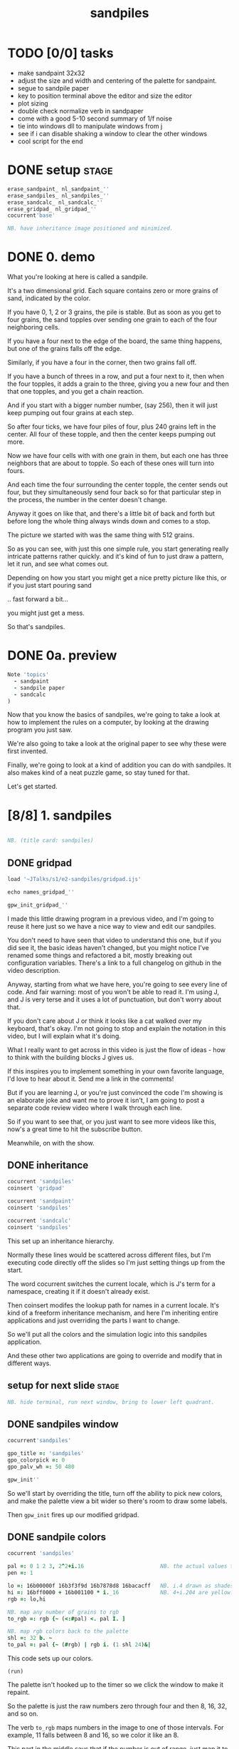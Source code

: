 #+title: sandpiles

* TODO [0/0] tasks
- make sandpaint 32x32
- adjust the size and width and centering of the palette for sandpaint.
- segue to sandpile paper
- key to position terminal above the editor and size the editor
- plot sizing
- double check normalize verb in sandpaper
- come with a good 5-10 second summary of 1/f noise
- tie into windows dll to manipulate windows from j
- see if i can disable shaking a window to clear the other windows
- cool script for the end

* DONE setup                                                    :stage:
#+begin_src j
erase_sandpaint_ nl_sandpaint_''
erase_sandpiles_ nl_sandpiles_''
erase_sandcalc_ nl_sandcalc_''
erase_gridpad_ nl_gridpad_''
cocurrent'base'

NB. have inheritance image positioned and minimized.
#+end_src

* DONE 0. demo
# on stage: the 512 grain-in-the-center sandpile, copied to buffer.
# pen =: 1, grid off, timer off, focus in window!
What you're looking at here is called a sandpile.
# toggle grid
It's a two dimensional grid.
Each square contains zero or more grains of sand, indicated by the color.

# start drawing
If you have 0, 1, 2 or 3 grains, the pile is stable.
But as soon as you get to four grains, the sand topples over
sending one grain to each of the four neighboring cells.

# draw by the edge
If you have a four next to the edge of the board,
the same thing happens,
but one of the grains falls off the edge.
# .. and corner
Similarly, if you have a four in the corner, then two grains fall off.

# draw line of 3 at bottom
If you have a bunch of threes in a row,
and put a four next to it,
then when the four topples,
it adds a grain to the three,
giving you a new four
and then that one topples,
and you get a chain reaction.
# put mouse in center and press z to clear screen
And if you start with a bigger number number, (say 256),
then it will just keep pumping out four grains at each step.

# space a few times until zthe four neighbors pile up
So after four ticks, we have four piles of four, plus 240 grains left in the center.
All four of these topple,
and then the center keeps pumping out more.
# step until we get the diagonals
Now we have four cells with with one grain in them,
but each one has three neighbors that are about to topple.
So each of these ones will turn into fours.
# step
And each time the four surrounding the center topple,
the center sends out four,
but they simultaneously send four back
so for that particular step in the process,
the number in the center doesn't change.
# press 4

Anyway it goes on like that, and there's a little bit of back and forth
but before long the whole thing always winds down and comes to a stop.
# (fast forward)

The picture we started with was the same thing with 512 grains.

So as you can see, with just this one simple rule,
you start generating really intricate patterns rather quickly.
and it's kind of fun to just draw a pattern,
let it run, and see what comes out.

Depending on how you start you might get a nice pretty picture like this,
or if you just start pouring sand
# speed 3, then draw with pen 64
.. fast forward a bit...
# (fast forward)
you might just get a mess.

So that's sandpiles.

* DONE 0a. preview
#+begin_src j
Note 'topics'
  - sandpaint
  - sandpile paper
  - sandcalc
)
#+end_src

Now that you know the basics of sandpiles,
we're going to take a look at how to implement
the rules on a computer, by looking at the
drawing program you just saw.

We're also going to take a look at the original
paper to see why these were first invented.

Finally, we're going to look at a kind of
addition you can do with sandpiles. It also
makes kind of a neat puzzle game,
so stay tuned for that.

Let's get started.

* [8/8] 1. sandpiles
#+begin_src j

NB. (title card: sandpiles)

#+end_src
** DONE gridpad
#+begin_src j
load '~JTalks/s1/e2-sandpiles/gridpad.ijs'

echo names_gridpad_''

gpw_init_gridpad_''
#+end_src

I made this little drawing program in a previous video,
and I'm going to reuse it here just so we have a nice
way to view and edit our sandpiles.

You don't need to have seen that video to understand
this one, but if you did see it, the basic ideas haven't
changed, but you might notice I've renamed some things
and refactored a bit, mostly breaking out configuration
variables. There's a link to a full changelog on github
in the video description.

Anyway, starting from what we have here, you're going to
see every line of code. And fair warning: most of you won't
be able to read it. I'm using J, and J is very terse and
it uses a lot of punctuation, but don't worry about that.

If you don't care about J or think it looks like a cat
walked over my keyboard, that's okay. I'm not going to
stop and explain the notation in this video, but I will
explain what it's doing.

What I really want to get across in this video is just
the flow of ideas - how to think with the building
blocks J gives us.

If this inspires you to implement something in your own
favorite language, I'd love to hear about it. Send me
a link in the comments!

But if you are learning J, or you're just convinced the
code I'm showing is an elaborate joke and want me to prove
it isn't, I am going to post a separate code review video
where I walk through each line.

So if you want to see that, or you just want to see more
videos like this, now's a great time to hit the subscribe button.

Meanwhile, on with the show.

** DONE inheritance
#+begin_src j
cocurrent 'sandpiles'
coinsert 'gridpad'

cocurrent 'sandpaint'
coinsert 'sandpiles'

cocurrent 'sandcalc'
coinsert 'sandpiles'
#+end_src

This set up an inheritance hierarchy.

Normally these lines would be scattered across different files,
but I'm executing code directly off the slides so I'm just setting
things up from the start.

The word cocurrent switches the current locale, which is J's
term for a namespace, creating it if it doesn't already exist.

Then coinsert modifes the lookup path for names in a current locale.
It's kind of a freeform inheritance mechanism, and here I'm inheriting
entire applications and just overriding the parts I want to change.

So we'll put all the colors and the simulation logic into
this sandpiles application.

And these other two applications are going
to override and modify that in different ways.

** setup for next slide                                        :stage:
#+begin_src j
NB. hide terminal, run next window, bring to lower left quadrant.

#+end_src
** DONE sandpiles window
#+begin_src j
cocurrent'sandpiles'

gpo_title =: 'sandpiles'
gpo_colorpick =: 0
gpo_palv_wh =: 50 480

gpw_init''
#+end_src

So we'll start by overriding the title,
turn off the ability to pick new colors,
and make the palette view a bit wider
so there's room to draw some labels.

Then =gpw_init= fires up our modified gridpad.

** DONE sandpile colors
#+begin_src j
cocurrent 'sandpiles'

pal =: 0 1 2 3, 2^2+i.16                        NB. the actual values to draw
pen =: 1

lo =: 16b00000f 16b3f3f9d 16b7878d8 16bacacff   NB. i.4 drawn as shades of blue
hi =: 16bff0000 + 16b001100 * i._16             NB. 4+i.204 are yellow..red
rgb =: lo,hi

NB. map any number of grains to rgb
to_rgb =: rgb {~ (<:#pal) <. pal I. ]

NB. map rgb colors back to the palette
shl =: 32 b. ~
to_pal =: pal {~ (#rgb) | rgb i. (1 shl 24)&|

#+end_src

This code sets up our colors.
: (run)
The palette isn't hooked up to the timer
so we click the window to make it repaint.

So the palette is just the raw numbers zero through four
and then 8, 16, 32, and so on.

The verb =to_rgb= maps numbers in the image
to one of those intervals.
For example, 11 falls between 8 and 16,
so we color it like an 8.

This part in the middle says that if the number is out of range, just
map it to the last entry.

Also, if you open a PNG file in here, =to_pal=
strips out the alpha channel then maps these exact colors
to those exact numbers. The part in the middle on this one
says map any other color to zero.

Again, if you want to know what all the symbols mean check
out the code review video. But for now, we have our colors,
so let's move on.

** DONE palette labels
#+begin_src j
cocurrent 'sandpiles'

gpw_palv_paint =: verb define
  gpw_palv_paint0''                              NB. call original

  NB. draw text labels over the colors:
  glfont 'consolas 8'
  glpen 1 [ glbrush glrgb 0 0 0
  gltextcolor glrgb 255 255 255
  h =. {: palv_cellsize''
  for_n. pal do. i =. n_index
    if. i < 16 do. text =. ": n else. text =. '2^',":i-2 end.
    xx =. 25 - -: ww =.(8*#text)   NB. center text horizontally
    yy =. <.h*i+0.275              NB. vertically
    glrect xx, yy, (ww+1), 14
    gltextxy (2+xx),yy
    gltext text
  end.
)
#+end_src

This is the paint event handler for the palette view.

: run and click

It calls the original handler from gridpad,
and then does an expliict loop through the palette to draw labels.

** DONE approaching the rules
#+begin_src j
cocurrent 'sandpiles'

gpw_char =: verb define  NB. key handler for imgv and palv controls.
  select. {. sysdata     NB. 'wasd' is ',aoe' on a dvorak keyboard :)
    case. '>' do. render img =: img > 3           NB. greater than 3
    case. ',' do. render img =: }. img , 0        NB. move up
    case. 'o' do. render img =: }: 0 , img        NB. move down
    case. 'a' do. render img =: }."1   img ,. 0   NB. move left
    case. 'e' do. render img =: }:"1 ] 0 ,. img   NB. move right
  end.
)
#+end_src

And now we get to the fun stuff.

So this is the keyboard handler. I'm using it to define
some keyboard shortcuts to help you visualize the steps
of the sandpile simulation.

Let's say we have some arbitrary sandpile

: open face.png

... and we need to decide what's going to happen next in our simulation.

The rule is that any cell with 3 grains or fewer is stable,
so we only care about values greater than 3. So in this image,
all we want are the eyes and mouth and these little antennas
on top, and this border.

To isolate those, we can just compare the whole image to the number three.
The basic comparision operators in J work on individual items, so
we wind up with a rank 2 array of zeros and ones.

So now this image represents one grain of sand for each cell that's going to topple.
We just need to make a copy of this array shifted over one cell in each of the four directions.

That's what these other four lines do.

# show it

So a rank two array is basically a list of rows.
So to shift the image up, we add a row of zeros at the bottom and then chop off the first row.

To shift down, we add a row of zeros to the start and cut off the bottom row.

Left and right work the same way, but they operate at the row level, or rank 1.

We lost some sand along the way here because it fell off the edge. We need to
make a fresh copy before we nudge in each direction so we don't lose it.

But then all way have to do is take our four shifted copies and add them to the
original image, and then subtract four to remove them from the center.

** DONE settle
#+begin_src j
cocurrent 'sandpiles'

settle =: monad define          NB. settle sandpiles with entries > 3
  gt =. y > 3
  up =. }.   gt ,  0            NB. shift in each of the 4 directions
  dn =. }:    0 ,  gt           NB. (filling in with 0 rather than wrapping)
  lf =. }."1 gt ,. 0
  rt =. }:"1 ]0 ,. gt
  cn =. _4 * gt                 NB. the 4 we subtract from the center
  y + up + dn + lf + rt + cn
)

update =: verb define
  img =: settle img
)
#+end_src

So here's what that looks like.

It's exactly what we just said, where y is the original image,
gt is the fresh copy we start with each time,
and we shift it up down left and right.
Then cn just multiplies it negative four.

Then result is all of that added back to the original image.

Then this update method is gridpad's hook to perform our animation,
so once I run this,
I can draw with sand and it topples in real time.

Okay, so that's the beginner way to write this in J.

If you're disappointed that this is too readable and easy to understand
and you were hoping for something more exotic to impress your friends
and terrify your enemies then I have just the thing for you.

* DONE 1a. code golf
#+begin_src j
NB. (title card: code golf)
#+end_src
** DONE golfed sandpile sim
#+begin_src j
load'viewmat'

f=:_1 1|.!.0"0 _]
s=:(++/@(_4&*,f,f&.(|:"2))@(3&<))^:_

viewmat s 50 50$4
#+end_src

Here is a complete standalone J program
that fills a 50 by 50 grid with the number four,
runs the sandpile simulation until it stops,
and outputs the results.

** DONE golfed sandpile sim (with color)
#+begin_src j
load'viewmat'

f=:_1 1|.!.0"0 _]
s=:(++/@(_4&*,f,f&.(|:"2))@(3&<))^:_

NB. was:     viewmat s 50 50$4
'rgb' viewmat to_rgb s 50 50$4
#+end_src

If you want our color scheme you can borrow =to_rgb=.

# run it

Btw, the title here says "golfed"...
Code golf is a game programmers play where you try to
express an idea in as few characters as possible, and
J is a favorite language among code golfers.

Actually, this is the shortest version of the sandpile
simulation I could think of, but it's also pretty much
the natural way to write it in J - at least for me.

The only thing I did to golf it was to remove
all the extra spaces.

Now if you have any interest at all in J, I encourage
you to download J and try this for yourself, and then
see if you can figure out how it works.

If you're realy brave, maybe you can come up with an
even shorter way to write it.

And again, I'll explain the entire line character by
character in the code review.

Meanwhile, back to our program.

* DONE 2. sandpaint
#+begin_src j
NB. (title card: sandpaint)
#+end_src
** DONE sandpaint window
#+begin_src j
cocurrent 'sandpaint'

img =: 32 32 $ 0

gpo_title =: 'sandpaint'
gpo_timer =: 500
gpo_palv_wh =: 50 800
gpo_imgv_wh =: 800 800
gpo_gridrgb =: 0 0 0

gpw_init''

NB. move it on-camera:
wd 'pmove 900 100 0 0'
#+end_src

So here's the main code for sandpaint.
It just sets the window title and timer speed,
changes the size of the controls.

** DONE time control
#+begin_src j
cocurrent 'sandpaint'

gpw_char =: verb define
  time_keys''
)

time_keys =: verb define
  select. {. sysdata
    case. ' ' do. gpw_timer [ wd'ptimer 0'          NB. space = single step
    case. '1' do. wd'ptimer 1000'                   NB. 1 = pretty slow
    case. '2' do. wd'ptimer 500'                    NB. ...
    case. '3' do. wd'ptimer 100'
    case. '4' do. wd'ptimer 50'
    case. '5' do. wd'ptimer 25'                     NB. ...
    case. '9' do. wd'ptimer 1'                      NB. 9 = fast as possible
    case. '0' do. wd'ptimer 0'                      NB. 0 = stop
  end.
)
#+end_src

Here's a first pass at the keyboard handler.

The event handler name is windowname underscore timer so
setting ptimer 0 and then calling =gpw_timer= lets us fake
a timer event every time we press space.

The rest of these just run the clock at various speeds from
once a second when you press one, all the way up to once a
millisecond (or really just as fast as it can go)
when you press 9, and then zero stops it completely.

That's almost it for sandpaint. All that's left is to add a
few more shortcuts when we look at the original sandpile
paper. So let's do some science.

* DONE 3. sandpaper
#+begin_src j

NB. (title card: sandpaper)

cocurrent 'sandpaint'
wd'psel ',(":gpw_hwnd),'; ptimer 0'
pen =: 4
#+end_src
** DONE intro text (talking head cam)

There have been a number of papers written about
the mathematical properties of sandpiles,
but it was actually a physics paper that introduced
them to the world.

# show the paper
The paper was _Self Organized Criticality: An Explanation of 1/f Noise_,
by Per Bak, Chao Tang, and Kurt Wiesenfeld, and it  appeared
in the July 1987 issue of Physical Review Letters.

# show scholarpedia charts
So 1/f noise (or pink noise) is the name for a phenomenon
that crops up in all sorts of seemingly unrelated fields,
from the level of rivers, to heart rates,
to fluctuations in electrical components.

1/f noise was first identified in vaccuum tubes in 1925.
But, it was Benoit Mandelbrot who pointed out how widespread
it was in nature, and his book, _The Fractal Geometry of Nature_,
which was published five years before the sandpile paper,
seems to have helped popularize the concept.

This best explanation I could find for what makes
1/f noise interesting actually comes from Mandelbrot
by way of Martin Gardner:

#+begin_quote text
These deep notions [of spectral density and
autocorrelation]... are technical and hard
to understand.

[... Mandelbrot] has suggested a way of avoiding them here:

Let the tape of a sound be played faster or slower
than normal. One expects the character of the sound
to change considerably. A violin, for example,
no longer sounds like a violin. There is a
special class of sounds, however, that behave
quite differently. If you play a recording of
such a sound at a different speed, you only have
to adjust the volume to make it sound exactly
as before. Mandelbrot calls such sounds
"scaling noises".
#+end_quote

# show white/pink/brown chart
Gardner goes on to give three examples of such scaling noises:
white noise, where each value is completely random,
brown noise, where the value simply moves up or down at each tick,
and pink noise, is somewhere in between.

In particular, the spectral density of the noise is what
you'd see on your stereo's graphic equalizer if you tried
playing these patterns as sound waves.

Well, assuming your graphic equalizer made log-log plots.
Otherwise they look like this:

#+begin_src j
load'plot'
'keypos top right;key 1/f^0 1/f^1 1/f^2' plot % (0 1 2) ^~/ 1+i.10
#+end_src

If you look at these exponents, it's clear that in some sense,
1/f noise is halfway between white and brown noise.

The mystery is why would this somewhat random but self-similiar
scaling pattern crop up in so many places in nature?
What sort of physical mechanism would cause that?

And that's where sandpiles come in.

Now, I'm not going to pretend to fully understand this paper.
To be honest, I don't have a terribly advanced background in
math and science, and it was a difficult read for me, so
I can't guarantee that everything I say here is accurate,
but I'll do my best.

** DONE the sandpaper experiment
#+begin_src j
cocurrent 'sandpaint'

copy =: img

gpw_char =: verb define
  time_keys''
  NB. "Self-organized criticality: an explanation of 1/f noise"
  NB. Per Bak, Chao Tang, and Kurt Wiesenfeld
  select. {. sysdata
    case. 'u' do. render img =: 1 1 $ 0            NB. unit sandpile
    case. '7' do. render img =: 1 1 $ 7 + 4*20     NB. four score and 7
    case. '@' do. render img =: 32 32 $ 2          NB. @ = all 2
    case. '#' do. render img =: 32 32 $ 3          NB. # = all 3
    case. '$' do. render img =: 63 63 $ 4          NB. $ = all 4
    case. 'r' do. render img =: ? 32 32 $ 4        NB. r = random grid
    case. 'R' do. render img =: 4 + ? 100 100 $ 4  NB. R = big random grid
    case. 'f' do. render img =: settle^:_ img      NB. f = fast forward
    case. 'c' do. copy =: img                      NB. c = copy
    case. 'x' do. render 'img copy' =: copy;img    NB. x = swap
    case. '?' do. viewmat copy ~: img              NB. ? = show diff
  end.
)
#+end_src

The first part of the paper is an argument about connected systems in general. They give the example of how forces propagate through an array of pendula connected by springs. But the one dimensional case isn't
terribly interesting - the energy just moves down the line.

I made a couple attempts to illustrate the point they were making
with a 2d array of pendula, but I didn't really have the right set of dimensions to work with in a 2d physics program, and even when I
replaced the pendula balls on springs and turned off gravity it's just really hard to tell what's going on in a physics simulation.

Their point isn't tied to any particular system, though, and they
introduce sandpiles as an abstract model that's easy to simulate.

So let me attempt to make their point, as I understand it,
using the sandpile simulation.

The first concept is a minimally stable state.
Suppose you have the unit sandpile. ('u')
This is a 1x1 array with a single cell.

We can put any value we  like in here, but there's only four values that make it stable. Of course all the unstable values in our palette are multiples of four, so if we put any of those in there, it's going to wind down to zero.

But if we put a number like 87 in there, it settles down to 3.
Three is the minimally stable state for a sandpile in the sense that
you can be more stable, but you can't be less stable without actually toppling.

When we look at the system as a whole, especially a real system out in nature, we would be very surprised to find all the units in a minimally stable state.

Why not?

# show "all 3" configuration

Why? Well, the slightest disturbance at the edge sends a cascade of changes out through the system, and every single cell gets affected. Since nature is messy and complicated, we'd expect lots of small disturbances to happen, and so a uniform minimally stable state probably wouldn't last very long.

But as we encounter more and more disturbances, these areas of more stable cells start to build up, and they stop the noise from propagating. But every once in a while, a signal still gets through into one of these big areas.

And that's the key idea. As they write in the paper:

#+begin_src quote
The system will become stable precisely at the point when the network of minimally stable states has been broken down to the level where the noise signal cannot be communicated through infinite distances. At this point there will be no length scale in the problem so that one might expect the formation of a scale-invariant structure of minimally stable states.
#+end_src

In other words, since nothing we've discussed depends on the size of the system, there's no particular constraint on how big your connected island of threes is, so it shouldn't be a surprise that we get patches of all different sizes.

On the other hand, and this is just my interpretation, maybe the bigger patches near the outside are more likely to get hit, and therefore more likely to get broken down themselves, whereas big islands towards the center would be more protected, and so maybe something like this is what leads to the 1/f distribution of effects in nature.

Of course the argument is a lot less credible if it only works when everything starts in the minimally stable configuration, because then you have to explain why things start out that way.

# show "all 2", demonstrate that clicking does nothing.

Now if we started with all twos, it's already incredibly stable. You can nudge it all you want and it barely makes a dent.

And if we start with a stable configuration at random, it's also likely to remain stable. In a purely random configuration, there's no particular incentive for large areas of threes to form.

# press 0 $

The trick is to start with an unstable system. For example, here's a 63 by 63 grid of fours. (And by the way this is going to start strobing a bit so if you're sensitive to flashing lights you might want to look away for a moment.)

# press 9 and wait

Okay it's done... And you can see already that there are a bunch of different sizes of islands all around the edge.

So this is an example of what the authors call a critical state. It's stable, but large portions are only minimally stable. And the hypothesis put forth in the paper is that an interconnected system that starts out completely unstable will naturally wind down into one of these critical states, rather than one of the more stable configurations we saw earlier. Hence the phrase "self-organizing criticality."

So the next step was to test this hypothesis, and they did that on the computer, using the sandpile simulation.

Basically, they started with a big random grid of numbers slightly greater than three.

# press R

This takes forever to animate, and it's not especially interesting to look at, so let's fast forward.

So hopefully this is a sandpile in a critical state, but with everything so mixed up, it's not obvious how to tell.

It does look different from the random piles we saw before.

I press 'c' to copy this for a second, and then press 'r' to see a random stable grid. 'x' swaps back and forth.

Notice that almost all the black squares are isolated by themselves, and there seem to be way more twos and threes overall.

In fact, lets can look at it numerically.

: 'bar' plot >([: +/@|: (i.4)=/]) each img ;&, copy

So actually way more threes. Here are the counts from when we started with all fours for comparison.

: 'bar' plot 481 136 764 2588,~ >([: +/@|: (i.4)=/]) each img ;&, copy

Maybe there's something worth exploring in measurements like these, but getting back to the paper, the experiment went something like this.

- Generate a big unstable grid
- let it settle
- take a snapshot so we know the original state
- then set any one of the cells to four and let it play out.
- then compare the before and after images, record the size of the change

: +/+/ copy ~: img

Then they did this a bunch of times and recorded the results.

Now they're a little unclear on the details here. Did they keep hitting the same spot every time, and observe a progression, or was it different spots? And if it was different spots, did they reset the array each time?

Also notice there's some dark areas inside the perimiter, where cells might have been affected during the run but then settled back to their original values. They did include a graphic which shows them filled in, which makes me think they count.

So anyway, let's reproduce their experiment as best we can and see what happens.

Of course, rather than do that by hand, we'll let J do the work for us.

** DONE the experiment
#+begin_src j
Note 'sandpaper setup'
  - full screen term window
  - 'desktop only' in obs
  - session font to consolas/24
)
open'~JTalks/s1/e2-sandpiles/sandpaper.ijs'
#+end_src

: work through the code there
: (splice in the animplot stuff)

: show final result vs their log-log plot.

So here's their results. Note that their graph only goes up to 1000,
so they're only looking at the central part anyway. They say this part
of the graph keeps smoothing out as you make the arrays bigger and bigger.

Even looking only at the middle,
I don't really understand what they did to get
a graph that smooth and close to the line.

Certainly my own plotting skills need some work,
especially in J, but it does look like the general
idea checks out.

Not only do unstable sandpiles settle down into critical
states that give rise to lots of different reaction sizes,
but those sizes tend to follow something close to a 1/f
distribution.

By the way, the bottom chart is for running the same
kind of simulation in 3 dimensions. Presumably they
used cubes and distribute changes to six neighbors
instead of four. Maybe someone out there can make a
3d version in minecraft. If so, I'd love to see it. :)

Also, these charts on the right plot the distribution of
reaction lengths - as in the number of steps the reaction
took before settling down.

So they are addressing a 1/f distribution in time dimension,
although it's still not clear to me how any of this maps
to one over f noise in a frequency spectrum.

Anyway, that's my take on the sandpaper. Like I said before,
it was kind of a stretch for me to get my head around all
that, so if I got anything wrong or just wasn't clear,
then by all means, please set me straight in the comments.

Meanwhile, let's shift gears from science to math,
and take a look at sandpile addition.

* TODO 4. sandcalc
#+begin_src j

NB. (title card: sandcalc)

#+end_src
** DONE sandcalc
#+begin_src j
cocurrent 'sandcalc'
coinsert 'sandpiles gridpad'

gpo_title =: 'sandcalc - sandpile calculator'
gpo_timer =: 200
gpo_statusbar =: 0
gpo_colorpick =: 0
gpo_menu =: ''

gpw_init_controls =: verb define
  wd'bin h'
  wd' minwh  50 200; cc palv isigraph;'
  wd' minwh 200 200; cc sp0v isidraw;'
  wd' cc "+" static;'
  wd' minwh 200 200; cc sp1v isidraw;'
  wd' cc "+" static;'
  wd' minwh 200 200; cc sp2v isidraw;'
  wd' cc "=" static;'
  wd' minwh 200 200; cc sp3v isidraw;'
  wd'bin z'
)

render =: ]  NB. because there's no 'imgv' control

gpw_init''

#+end_src

Okay so here's a new window with four little sandpiles.

** DONE sandcalc - render
#+begin_src j
cocurrent 'sandcalc'

pal =: i.4                      NB. limit to stable piles
pen =: 0                        NB. color to draw with

NxN =: 5 5
sp0 =: NxN $ 0
sp1 =: NxN $ 3
sp2 =: NxN $ 0

(update =: verb define)''
  sp3 =: settle^:_ sp0 + sp1 + sp2
)

render =: verb define
  vmcc sp0;'sp0v'
  vmcc sp1;'sp1v'
  vmcc sp2;'sp2v'
  vmcc sp3;'sp3v'
)

#+end_src

The animation here is just like before except we're going to
limit the palette to our four stable values, and on every
tick we're going to add the first three sandpiles together
let it settle, and show the result on the right.

** DONE sandcalc - mouse
#+begin_src j
cocurrent 'sandcalc'

gpw_sp0v_mwheel =: gpw_sp1v_mwheel=: gpw_sp2v_mwheel=: gpw_palv_mwheel

NB. left click draws on the input
gpw_sp0v_mblup =: verb : 'sp0 =: sp0 img_draw whichbox 40'
gpw_sp1v_mblup =: verb : 'sp1 =: sp1 img_draw whichbox 40'
gpw_sp2v_mblup =: verb : 'sp2 =: sp2 img_draw whichbox 40'

NB. left drag does the same
gpw_sp0v_mmove =: verb : 'if. mbl _ do. gpw_sp0v_mblup _ end.'
gpw_sp1v_mmove =: verb : 'if. mbl _ do. gpw_sp1v_mblup _ end.'
gpw_sp2v_mmove =: verb : 'if. mbl _ do. gpw_sp2v_mblup _ end.'

NB. right click to copy the sum to an input
gpw_sp0v_mbrup =: verb : 'sp0 =: sp3'
gpw_sp1v_mbrup =: verb : 'sp1 =: sp3'
gpw_sp2v_mbrup =: verb : 'sp2 =: sp3'

NB. middle click to reset the input
gpw_sp0v_mbmup =: verb : 'sp0 =: NxN$0'
gpw_sp1v_mbmup =: verb : 'sp1 =: NxN$3'
gpw_sp2v_mbmup =: verb : 'sp2 =: ZSP'

ZSP =: NxN $ 0 NB. the trivial zero
#+end_src

We can draw in each of the first three just like
before.

Right clicking one of the inputs causes it to copy
the sum over, and middle clicking resets the input.

So for example,

: set middle to single square, leave others at 0

one plus one is two

right click to copy the two

one plus two is three

copy the three

one plus three is four

and of course the pile of four topples over.

One more time...

And that's how the plus sign was invented. :)

Once again, I'll explain all this code in the code review, but I do want to point out these last few lines.

The middle click handler on sp0 (this left one) sets it to an array of all zeros.
Then sp1 is all threes, and sp2 is ZSP, which stands for zero sandpile.
And on the next line I've temporarily defined it as all zeros.

The reason I made a variable for this one
is that it's just a placeholder.

It turns out that when you add sandpiles
together, there's always at least one other
sandpile that acts like a zero.

Let's take a look.

** TODO the zero sandpile
#+begin_src j
cocurrent 'sandpaint'

gpo_showgrid =: 1
gpo_gridrgb =: 3 $ 255

wd'psel ',(":gpw_hwnd)
wd'pmove 970 100 0 0; ptop; ptimer 0'

render img =: ((0,0,~])&.|:)@(0,0,~])^:8 ]  5 5 $ 4

#+end_src

So there's actually an algorithm for finding the zero.

You start with an array of fours in the shape you want.

So here it's a five by five array of fours.
(This part just adds an a border of eight zeros around it.)

Then step through until it settles.

We can ignore the sand that fell off.

And now we're going to subtract each of these values from four.

The zeros become fours.

If we had any ones, we'd turn them into threes, but we don't.
And the twos stay the same.

And the threes turn into ones because four minus three is one.

Settle this one more time, and whatever's left is your zero.

...

Now before we try it out, let's set our expectations.

There's no way we could ever start from this zero and get
back to our simple plus sign, or even to the array of all zeros.

We can set any particular square to zero by figuring out what
you need to add to it to make four and letting it topple, but
every time you send a grain of sand off the edge, you're also
sending at least two grains back inward.

In fact if you think back to our random settled sandpile,
remember we noticed that all the zeros were isolated?

The evidence seems to suggest that it's just
plain impossible to get two empty squares next
to each other by adding sand. You have to create
them directly.

It seems like it ought to be possible to
prove that statement, and there are a bunch of math
papers about sandpiles, so maybe it's already been done,
but let's just call it a conjecture.

The point is there's nothing we're ever going to
add to this zero sandpile that's going to give us back
a completely empty sandpile.

So this new zero only works for some numbers. But
let's see what happens when we add it to our minimally
stable configuration.

: (draw it by hand)

And there we go. All threes plus this zero is all threes.


** TODO the zero sandpile in j

#+begin_src j
cocurrent 'sandcalc'

stl =: settle^:_
ZSP =: stl (4 - stl) NxN $ 4

#+end_src

Okay so before we get too carried away, here's a restatement
of the algorithm to construct this thing in J.

Now we can draw whatever we want in the third slot
and middle click to bring back the ZSP.

And if we set the other two sandpiles to all zeros,
it's obvious that adding these three together should
gives us ZSP. But also if we add three copies of ZSP
together, we get ZSP.

And by the way, that's not a commonly accepted name or anything.
It's just what I called it.

I actually first learned about Sandpiles from a Numberphile video.





Since then, sandpiles have caught the attention of mathematicians.
In fact, I first heard about them on a numberphile video
(which I've linked in the description)
that explains how for any size grid
(or even arbitrary connected graph)
there's a subset of sandpile configurations
that form a group under addition with settling.



So to show what that means, here's a little calculator.
Basically, you can add this all-zero sandpile to any sandpile,
and it acts just like adding zero to an integer.




But you can never add any two other sandpiles together
to get this one, because you'd always leave some sand on the table.

But it turns out that for any size grid you can come up with,
there's always a subset of configurations for which you can define
a second zero, and for any sandpile in this subset, there's always
an inverse sandpile that brings it back to zero.

So this number in the middle is the group zero, and
according to this calculator, adding it to the grid of all
threes produces the grid of all threes.

If I understood everything correctly, then you can test whether
a particular configuration is in the group just by adding this
middle zero to it. If it comes out the same, then it ought
to have an inverse.

So for example, this grid of all threes has an inverse,
but any time you put two zeros next to each other,
you get something different. Same thing with any square of ones.
There's nothing you can add to this to get back to zero.

Well, okay, but how do we actually know this block of solid threes has an inverse?
I suspect there's an algorithm that comes up with it, and that people who have
studied this already know what it is. But I don't know what it is.

However, I do know what the inverse of this sandpile is, because I found it:

** TODO inverse of all threes
#+begin_src j
cocurrent 'sandcalc'

sp0 =: ".;._2 noun define
  3 1 3 1 3
  1 3 2 3 1
  3 2 1 2 3
  1 3 2 3 1
  3 1 3 1 3
)

NB. there are actually at least two

sp0 =: 5 5 $ 1 1 3 1 1 1 1 1 1 1 3 1 1 1 3 1 1 1 1 1 1 1 3 1 1
sp0 =: 5 5 $ 3 1 3 1 3 1 3 2 3 1 3 2 1 2 3 1 3 2 3 1 3 1 3 1 3

wd'psel ',":gpw_hwnd
wd'ptop'
#+end_src

It's actually kind of an interesting puzzle to find a group item and then try to figure out the inverse.

* TODO _. outro
* TODO Video Description and Links

Code for this episode:
https://github.com/tangentstorm/j-talks/tree/master/s1/e2-sandpiles

Numberphile video on sandpiles with Dr Luis David Garcia-Puente:
https://www.youtube.com/watch?v=1MtEUErz7Gg

Professor David Perkinson has a textbook on sandpile math, as well as interactive software:
http://people.reed.edu/~davidp/

Original sandpile paper:
http://cqb.pku.edu.cn/tanglab/pdf/1987-63.pdf

Sandpile math paper, including the algorithm to generate the "zero":
https://hal.archives-ouvertes.fr/hal-00016378

WikiZero on sandpiles:
https://www.wikizero.com/en/Sandpile

Code golf challenge with sandpiles in various languages:
https://codegolf.stackexchange.com/questions/92251/build-a-sandpile

J Vocabulary:
https://code.jsoftware.com/wiki/NuVoc

Download J from:
https://code.jsoftware.com/wiki/Guides/Getting_Started


* TODO credits (if I use these images)

Earthquake chart by Gavin Hayes
https://web.archive.org/web/20190530181052/https://earthquake.usgs.gov/learn/topics/mag-intensity/


Mandelbrot photo by Steve Jurvetson - https://www.flickr.com/photos/jurvetson/4770047266/


Martin Gardner photo by Konrad Jacobs
https://opc.mfo.de/detail?photo_id=1292

